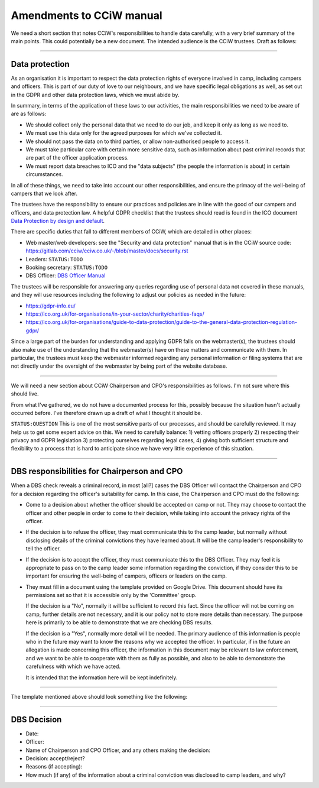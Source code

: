 Amendments to CCiW manual
=========================

We need a short section that notes CCiW's responsibilities to handle data
carefully, with a very brief summary of the main points. This could potentially
be a new document. The intended audience is the CCiW trustees.
Draft as follows:

----


Data protection
~~~~~~~~~~~~~~~

As an organisation it is important to respect the data protection rights of
everyone involved in camp, including campers and officers. This is part of our
duty of love to our neighbours, and we have specific legal obligations as well,
as set out in the GDPR and other data protection laws, which we must abide by.

In summary, in terms of the application of these laws to our activities, the
main responsibilities we need to be aware of are as follows:

* We should collect only the personal data that we need to do our job, and keep
  it only as long as we need to.

* We must use this data only for the agreed purposes for which we've collected
  it.

* We should not pass the data on to third parties, or allow non-authorised
  people to access it.

* We must take particular care with certain more sensitive data, such as
  information about past criminal records that are part of the officer
  application process.

* We must report data breaches to ICO and the "data subjects" (the people the
  information is about) in certain circumstances.

In all of these things, we need to take into account our other responsibilities,
and ensure the primacy of the well-being of campers that we look after.

The trustees have the responsibility to ensure our practices and policies are in
line with the good of our campers and officers, and data protection law. A
helpful GDPR checklist that the trustees should read is found in the ICO
document `Data Protection by design and default
<https://ico.org.uk/for-organisations/guide-to-data-protection/guide-to-the-general-data-protection-regulation-gdpr/accountability-and-governance/data-protection-by-design-and-default/>`_.

There are specific duties that fall to different members of CCiW, which are
detailed in other places:

* Web master/web developers: see the "Security and data protection" manual that
  is in the CCiW source code:
  https://gitlab.com/cciw/cciw.co.uk/-/blob/master/docs/security.rst

* Leaders: ``STATUS:TODO``

* Booking secretary: ``STATUS:TODO``

* DBS Officer: `DBS Officer Manual <DBS%20Officer%20Manual.rst>`_

The trustees will be responsible for answering any queries regarding use of
personal data not covered in these manuals, and they will use resources
including the following to adjust our policies as needed in the future:

* https://gdpr-info.eu/

* https://ico.org.uk/for-organisations/in-your-sector/charity/charities-faqs/

* https://ico.org.uk/for-organisations/guide-to-data-protection/guide-to-the-general-data-protection-regulation-gdpr/

Since a large part of the burden for understanding and applying GDPR falls on
the webmaster(s), the trustees should also make use of the understanding that
the webmaster(s) have on these matters and communicate with them. In particular,
the trustees must keep the webmaster informed regarding any personal information
or filing systems that are not directly under the oversight of the webmaster by
being part of the website database.


----

We will need a new section about CCiW Chairperson and CPO's responsibilities as
follows. I'm not sure where this should live.

From what I've gathered, we do not have a documented process for this, possibly
because the situation hasn't actually occurred before. I've therefore drawn
up a draft of what I thought it should be.

``STATUS:QUESTION`` This is one of the most sensitive parts of our processes,
and should be carefully reviewed. It may help us to get some expert advice on
this. We need to carefully balance: 1) vetting officers properly 2) respecting
their privacy and GDPR legislation 3) protecting ourselves regarding legal
cases, 4) giving both sufficient structure and flexibility to a process that is
hard to anticipate since we have very little experience of this situation.

----

DBS responsibilities for Chairperson and CPO
~~~~~~~~~~~~~~~~~~~~~~~~~~~~~~~~~~~~~~~~~~~~

When a DBS check reveals a criminal record, in most [all?] cases the DBS Officer
will contact the Chairperson and CPO for a decision regarding the officer's
suitability for camp. In this case, the Chairperson and CPO must do the
following:

* Come to a decision about whether the officer should be accepted on camp or
  not. They may choose to contact the officer and other people in order to come
  to their decision, while taking into account the privacy rights of the
  officer.

* If the decision is to refuse the officer, they must communicate this to the
  camp leader, but normally without disclosing details of the criminal
  convictions they have learned about. It will be the camp leader's
  responsibility to tell the officer.

* If the decision is to accept the officer, they must communicate this to the
  DBS Officer. They may feel it is appropriate to pass on to the camp leader
  some information regarding the conviction, if they consider this to be
  important for ensuring the well-being of campers, officers or leaders on the
  camp.

* They must fill in a document using the template provided on Google Drive. This
  document should have its permissions set so that it is accessible only by the
  'Committee' group.

  If the decision is a "No", normally it will be sufficient to record this fact.
  Since the officer will not be coming on camp, further details are not
  necessary, and it is our policy not to store more details than necessary. The
  purpose here is primarily to be able to demonstrate that we are checking DBS
  results.

  If the decision is a "Yes", normally more detail will be needed. The primary
  audience of this information is people who in the future may want to know the
  reasons why we accepted the officer. In particular, if in the future an
  allegation is made concerning this officer, the information in this document
  may be relevant to law enforcement, and we want to be able to cooperate with
  them as fully as possible, and also to be able to demonstrate the carefulness
  with which we have acted.

  It is intended that the information here will be kept indefinitely.

----

The template mentioned above should look something like the following:

----


DBS Decision
~~~~~~~~~~~~

* Date:
* Officer:
* Name of Chairperson and CPO Officer, and any others making the decision:

* Decision: accept/reject?

* Reasons (if accepting):

* How much (if any) of the information about a criminal conviction was disclosed
  to camp leaders, and why?

